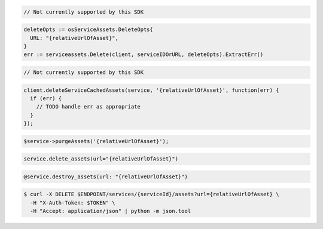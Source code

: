 .. code-block:: csharp

  // Not currently supported by this SDK

.. code-block:: go

  deleteOpts := osServiceAssets.DeleteOpts{
    URL: "{relativeUrlOfAsset}",
  }
  err := serviceassets.Delete(client, serviceIDOrURL, deleteOpts).ExtractErr()

.. code-block:: java

  // Not currently supported by this SDK

.. code-block:: javascript

  client.deleteServiceCachedAssets(service, '{relativeUrlOfAsset}', function(err) {
    if (err) {
      // TODO handle err as appropriate
    }
  });

.. code-block:: php

  $service->purgeAssets('{relativeUrlOfAsset}');

.. code-block:: python

  service.delete_assets(url="{relativeUrlOfAsset}")

.. code-block:: ruby

  @service.destroy_assets(url: "{relativeUrlOfAsset}")

.. code-block:: sh

  $ curl -X DELETE $ENDPOINT/services/{serviceId}/assets?url={relativeUrlOfAsset} \
    -H "X-Auth-Token: $TOKEN" \
    -H "Accept: application/json" | python -m json.tool

